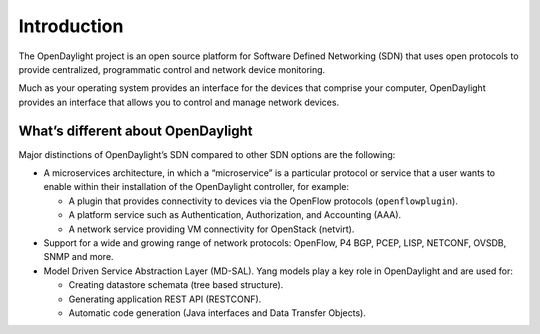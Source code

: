 ************
Introduction
************

The OpenDaylight project is an open source platform for Software Defined
Networking (SDN) that uses open protocols to provide centralized, programmatic
control and network device monitoring.

Much as your operating system provides an interface for the devices that
comprise your computer, OpenDaylight provides an interface that allows you to
control and manage network devices.

What’s different about OpenDaylight
===================================

Major distinctions of OpenDaylight’s SDN compared to other SDN options are
the following:

* A microservices architecture, in which a “microservice” is a particular
  protocol or service that a user wants to enable within their installation of
  the OpenDaylight controller, for example:

  * A plugin that provides connectivity to devices via the OpenFlow protocols
    (``openflowplugin``).
  * A platform service such as Authentication, Authorization, and Accounting
    (AAA).
  * A network service providing VM connectivity for OpenStack (netvirt).

* Support for a wide and growing range of network protocols: OpenFlow, P4
  BGP, PCEP, LISP, NETCONF, OVSDB, SNMP and more.

* Model Driven Service Abstraction Layer (MD-SAL). Yang models play a key role
  in OpenDaylight and are used for:

  * Creating datastore schemata (tree based structure).
  * Generating application REST API (RESTCONF).
  * Automatic code generation (Java interfaces and Data Transfer Objects).
